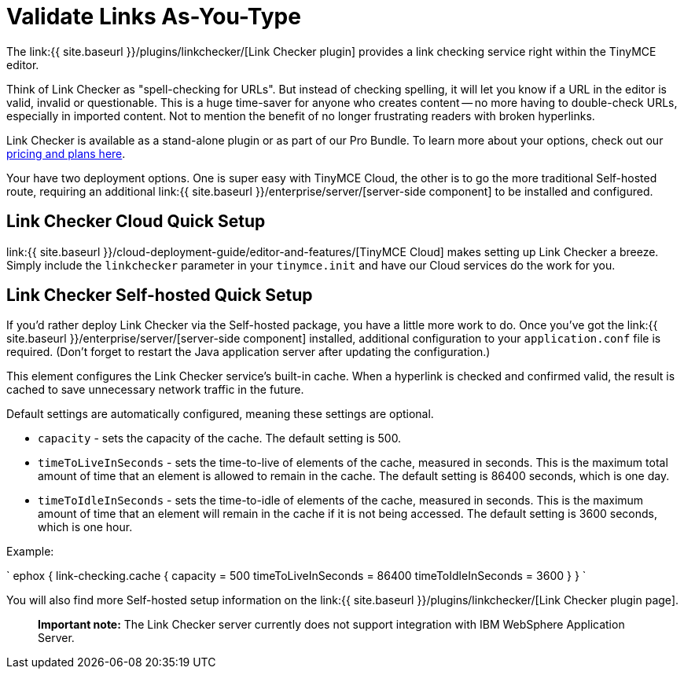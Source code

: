 = Validate Links As-You-Type
:description: Check for valid hyperlinks inside the editor
:keywords: enterprise pricing video youtube vimeo mp3 mp4 mov movie clip film link linkchecking linkchecker mediaembed media

The link:{{ site.baseurl }}/plugins/linkchecker/[Link Checker plugin] provides a link checking service right within the TinyMCE editor.

Think of Link Checker as "spell-checking for URLs". But instead of checking spelling, it will let you know if a URL in the editor is valid, invalid or questionable. This is a huge time-saver for anyone who creates content -- no more having to double-check URLs, especially in imported content. Not to mention the benefit of no longer frustrating readers with broken hyperlinks.

Link Checker is available as a stand-alone plugin or as part of our Pro Bundle. To learn more about your options, check out our https://www.tinymce.com/pricing/[pricing and plans here].

Your have two deployment options. One is super easy with TinyMCE Cloud, the other is to go the more traditional Self-hosted route, requiring an additional link:{{ site.baseurl }}/enterprise/server/[server-side component] to be installed and configured.

== Link Checker Cloud Quick Setup

link:{{ site.baseurl }}/cloud-deployment-guide/editor-and-features/[TinyMCE Cloud] makes setting up Link Checker a breeze. Simply include the `linkchecker` parameter in your `tinymce.init` and have our Cloud services do the work for you.

== Link Checker Self-hosted Quick Setup

If you'd rather deploy Link Checker via the Self-hosted package, you have a little more work to do. Once you've got the link:{{ site.baseurl }}/enterprise/server/[server-side component] installed, additional configuration to your `application.conf` file is required. (Don't forget to restart the Java application server after updating the configuration.)

This element configures the Link Checker service's built-in cache. When a hyperlink is checked and confirmed valid, the result is cached to save unnecessary network traffic in the future.

Default settings are automatically configured, meaning these settings are optional.

* `capacity` - sets the capacity of the cache. The default setting is 500.
* `timeToLiveInSeconds` - sets the time-to-live of elements of the cache, measured in seconds. This is the maximum total amount of time that an element is allowed to remain in the cache. The default setting is 86400 seconds, which is one day.
* `timeToIdleInSeconds` - sets the time-to-idle of elements of the cache, measured in seconds. This is the maximum amount of time that an element will remain in the cache if it is not being accessed. The default setting is 3600 seconds, which is one hour.

Example:

`
ephox {
  link-checking.cache {
    capacity = 500
    timeToLiveInSeconds = 86400
    timeToIdleInSeconds = 3600
  }
}
`

You will also find more Self-hosted setup information on the link:{{ site.baseurl }}/plugins/linkchecker/[Link Checker plugin page].

____
*Important note:* The Link Checker server currently does not support integration with IBM WebSphere Application Server.
____
